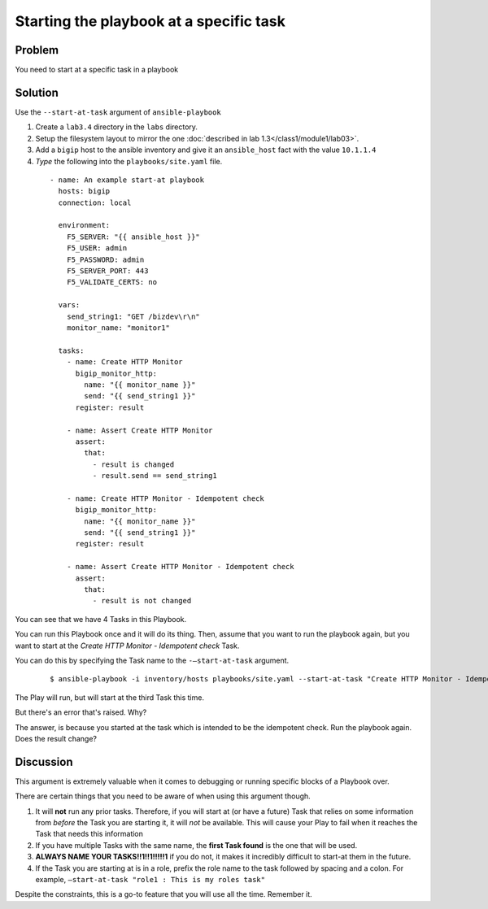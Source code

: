 Starting the playbook at a specific task
========================================

Problem
-------

You need to start at a specific task in a playbook

Solution
--------

Use the ``--start-at-task`` argument of ``ansible-playbook``

#. Create a ``lab3.4`` directory in the ``labs`` directory.
#. Setup the filesystem layout to mirror the one :doc:`described in lab 1.3</class1/module1/lab03>`.
#. Add a ``bigip`` host to the ansible inventory and give it an ``ansible_host``
   fact with the value ``10.1.1.4``
#. *Type* the following into the ``playbooks/site.yaml`` file.

 ::

   - name: An example start-at playbook
     hosts: bigip
     connection: local

     environment:
       F5_SERVER: "{{ ansible_host }}"
       F5_USER: admin
       F5_PASSWORD: admin
       F5_SERVER_PORT: 443
       F5_VALIDATE_CERTS: no

     vars:
       send_string1: "GET /bizdev\r\n"
       monitor_name: "monitor1"

     tasks:
       - name: Create HTTP Monitor
         bigip_monitor_http:
           name: "{{ monitor_name }}"
           send: "{{ send_string1 }}"
         register: result

       - name: Assert Create HTTP Monitor
         assert:
           that:
             - result is changed
             - result.send == send_string1

       - name: Create HTTP Monitor - Idempotent check
         bigip_monitor_http:
           name: "{{ monitor_name }}"
           send: "{{ send_string1 }}"
         register: result

       - name: Assert Create HTTP Monitor - Idempotent check
         assert:
           that:
             - result is not changed

You can see that we have 4 Tasks in this Playbook.

You can run this Playbook once and it will do its thing. Then, assume that you
want to run the playbook again, but you want to start at the
*Create HTTP Monitor - Idempotent check* Task.

You can do this by specifying the Task name to the ``-—start-at-task`` argument.

  ::

   $ ansible-playbook -i inventory/hosts playbooks/site.yaml --start-at-task "Create HTTP Monitor - Idempotent check"

The Play will run, but will start at the third Task this time.

But there's an error that's raised. Why?

The answer, is because you started at the task which is intended to be the idempotent
check. Run the playbook again. Does the result change?

Discussion
----------

This argument is extremely valuable when it comes to debugging or running specific
blocks of a Playbook over.

There are certain things that you need to be aware of when using this argument though.

1. It will **not** run any prior tasks. Therefore, if you will start at (or have
   a future) Task that relies on some information from *before* the Task you are
   starting it, it will *not* be available. This will cause your Play to fail when it
   reaches the Task that needs this information
2. If you have multiple Tasks with the same name, the **first Task found** is the one
   that will be used.
3. **ALWAYS NAME YOUR TASKS!!1!!1!!!!!1** if you do not, it makes it incredibly
   difficult to start-at them in the future.
4. If the Task you are starting at is in a role, prefix the role name to the task
   followed by spacing and a colon. For example,
   ``—start-at-task "role1 : This is my roles task"``

Despite the constraints, this is a go-to feature that you will use all the time.
Remember it.
